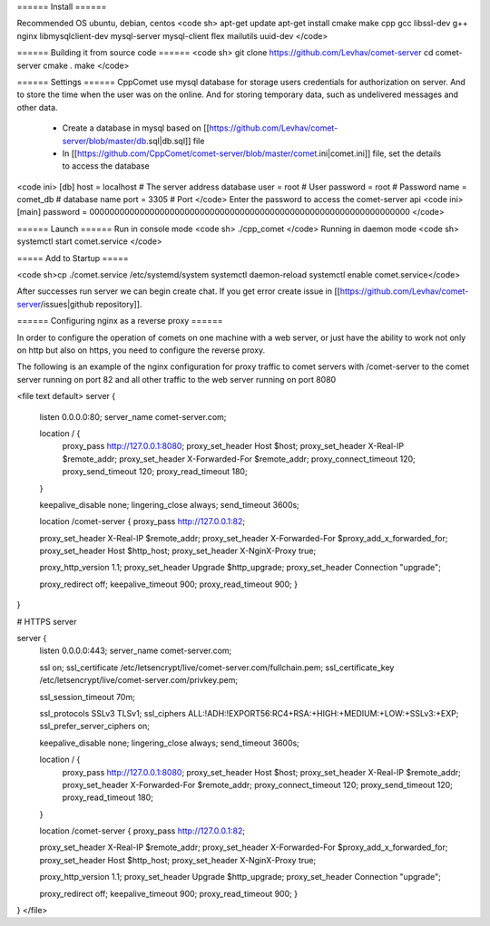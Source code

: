 ====== Install ======

Recommended OS ubuntu, debian, centos
<code sh>
apt-get update
apt-get install cmake make cpp gcc libssl-dev g++ nginx libmysqlclient-dev mysql-server mysql-client flex mailutils uuid-dev 
</code>

====== Building it from source code ======
<code sh>
git clone https://github.com/Levhav/comet-server
cd comet-server
cmake .
make
</code>

====== Settings ======
CppComet use mysql database for storage users credentials for authorization on server. And to store the time when the user was on the online. And for storing temporary data, such as undelivered messages and other data.
 
  * Create a database in mysql based on [[https://github.com/Levhav/comet-server/blob/master/db.sql|db.sql]] file
  * In [[https://github.com/CppComet/comet-server/blob/master/comet.ini|comet.ini]] file, set the details to access the database
<code ini>
[db]
host = localhost   # The server address database
user = root        # User
password = root    # Password
name = comet_db    # database name
port = 3305        # Port
</code>
Enter the password to access the comet-server api
<code ini>
[main]  
password = 0000000000000000000000000000000000000000000000000000000000000000
</code>
 
====== Launch ======
Run in console mode
<code sh>
./cpp_comet
</code>
Running in daemon mode
<code sh>
systemctl start comet.service
</code>

===== Add to Startup =====
 
<code sh>cp ./comet.service /etc/systemd/system
systemctl daemon-reload
systemctl enable comet.service</code>

After successes run server we can begin create chat. If you get error create issue in [[https://github.com/Levhav/comet-server/issues|github repository]].

====== Configuring nginx as a reverse proxy ======

In order to configure the operation of comets on one machine with a web server, or just have the ability to work not only on http but also on https, you need to configure the reverse proxy.

The following is an example of the nginx configuration for proxy traffic to comet servers with /comet-server to the comet server running on port 82 and all other traffic to the web server running on port 8080

<file text default>
server {
	listen 0.0.0.0:80;   
	server_name comet-server.com;
 
	location / {
		proxy_pass http://127.0.0.1:8080;
		proxy_set_header Host $host;
		proxy_set_header X-Real-IP $remote_addr;
		proxy_set_header X-Forwarded-For $remote_addr;
		proxy_connect_timeout 120;
		proxy_send_timeout 120;
		proxy_read_timeout 180;
	}

	keepalive_disable none;
	lingering_close always;
	send_timeout 3600s;

	location /comet-server {
        proxy_pass http://127.0.0.1:82;
        
        proxy_set_header X-Real-IP $remote_addr;
        proxy_set_header X-Forwarded-For $proxy_add_x_forwarded_for;
        proxy_set_header Host $http_host;
        proxy_set_header X-NginX-Proxy true;
        
        proxy_http_version 1.1;
        proxy_set_header Upgrade $http_upgrade;
        proxy_set_header Connection "upgrade";
        
        proxy_redirect off;
        keepalive_timeout 900;
        proxy_read_timeout 900;
	} 
}

# HTTPS server


server {
	listen 0.0.0.0:443;  
	server_name comet-server.com;

	ssl on;
	ssl_certificate /etc/letsencrypt/live/comet-server.com/fullchain.pem;
	ssl_certificate_key /etc/letsencrypt/live/comet-server.com/privkey.pem;
	 
	ssl_session_timeout 70m;

	ssl_protocols SSLv3 TLSv1;
	ssl_ciphers ALL:!ADH:!EXPORT56:RC4+RSA:+HIGH:+MEDIUM:+LOW:+SSLv3:+EXP;
	ssl_prefer_server_ciphers on;

	keepalive_disable none;
	lingering_close always;
	send_timeout 3600s;
 
	location / {
		proxy_pass http://127.0.0.1:8080;
		proxy_set_header Host $host;
		proxy_set_header X-Real-IP $remote_addr;
		proxy_set_header X-Forwarded-For $remote_addr;
		proxy_connect_timeout 120;
		proxy_send_timeout 120;
		proxy_read_timeout 180;
		 
	}
	 
	location /comet-server {
        proxy_pass http://127.0.0.1:82;
        
        proxy_set_header X-Real-IP $remote_addr;
        proxy_set_header X-Forwarded-For $proxy_add_x_forwarded_for;
        proxy_set_header Host $http_host;
        proxy_set_header X-NginX-Proxy true;
        
        proxy_http_version 1.1;
        proxy_set_header Upgrade $http_upgrade;
        proxy_set_header Connection "upgrade";
        
        proxy_redirect off; 
        keepalive_timeout 900;
        proxy_read_timeout 900;
	}
}
</file>